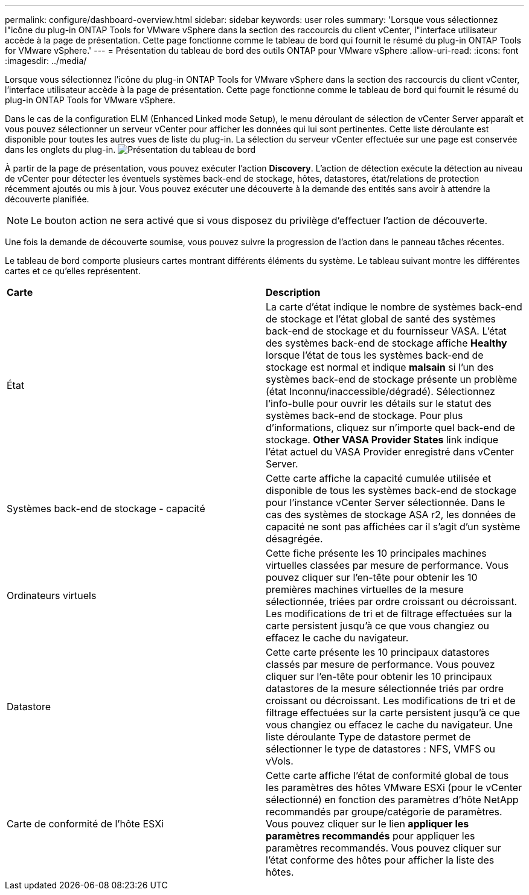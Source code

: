 ---
permalink: configure/dashboard-overview.html 
sidebar: sidebar 
keywords: user roles 
summary: 'Lorsque vous sélectionnez l"icône du plug-in ONTAP Tools for VMware vSphere dans la section des raccourcis du client vCenter, l"interface utilisateur accède à la page de présentation. Cette page fonctionne comme le tableau de bord qui fournit le résumé du plug-in ONTAP Tools for VMware vSphere.' 
---
= Présentation du tableau de bord des outils ONTAP pour VMware vSphere
:allow-uri-read: 
:icons: font
:imagesdir: ../media/


[role="lead"]
Lorsque vous sélectionnez l'icône du plug-in ONTAP Tools for VMware vSphere dans la section des raccourcis du client vCenter, l'interface utilisateur accède à la page de présentation. Cette page fonctionne comme le tableau de bord qui fournit le résumé du plug-in ONTAP Tools for VMware vSphere.

Dans le cas de la configuration ELM (Enhanced Linked mode Setup), le menu déroulant de sélection de vCenter Server apparaît et vous pouvez sélectionner un serveur vCenter pour afficher les données qui lui sont pertinentes. Cette liste déroulante est disponible pour toutes les autres vues de liste du plug-in.
La sélection du serveur vCenter effectuée sur une page est conservée dans les onglets du plug-in.
image:../media/remote-plugin-dashboard.png["Présentation du tableau de bord"]

À partir de la page de présentation, vous pouvez exécuter l'action *Discovery*. L'action de détection exécute la détection au niveau de vCenter pour détecter les éventuels systèmes back-end de stockage, hôtes, datastores, état/relations de protection récemment ajoutés ou mis à jour. Vous pouvez exécuter une découverte à la demande des entités sans avoir à attendre la découverte planifiée.


NOTE: Le bouton action ne sera activé que si vous disposez du privilège d'effectuer l'action de découverte.

Une fois la demande de découverte soumise, vous pouvez suivre la progression de l'action dans le panneau tâches récentes.

Le tableau de bord comporte plusieurs cartes montrant différents éléments du système. Le tableau suivant montre les différentes cartes et ce qu'elles représentent.

|===


| *Carte* | *Description* 


| État | La carte d'état indique le nombre de systèmes back-end de stockage et l'état global de santé des systèmes back-end de stockage et du fournisseur VASA. L'état des systèmes back-end de stockage affiche *Healthy* lorsque l'état de tous les systèmes back-end de stockage est normal et indique *malsain* si l'un des systèmes back-end de stockage présente un problème (état Inconnu/inaccessible/dégradé). Sélectionnez l'info-bulle pour ouvrir les détails sur le statut des systèmes back-end de stockage. Pour plus d'informations, cliquez sur n'importe quel back-end de stockage. *Other VASA Provider States* link indique l'état actuel du VASA Provider enregistré dans vCenter Server. 


| Systèmes back-end de stockage - capacité | Cette carte affiche la capacité cumulée utilisée et disponible de tous les systèmes back-end de stockage pour l'instance vCenter Server sélectionnée. Dans le cas des systèmes de stockage ASA r2, les données de capacité ne sont pas affichées car il s'agit d'un système désagrégée. 


| Ordinateurs virtuels | Cette fiche présente les 10 principales machines virtuelles classées par mesure de performance. Vous pouvez cliquer sur l'en-tête pour obtenir les 10 premières machines virtuelles de la mesure sélectionnée, triées par ordre croissant ou décroissant. Les modifications de tri et de filtrage effectuées sur la carte persistent jusqu'à ce que vous changiez ou effacez le cache du navigateur. 


| Datastore | Cette carte présente les 10 principaux datastores classés par mesure de performance. Vous pouvez cliquer sur l'en-tête pour obtenir les 10 principaux datastores de la mesure sélectionnée triés par ordre croissant ou décroissant. Les modifications de tri et de filtrage effectuées sur la carte persistent jusqu'à ce que vous changiez ou effacez le cache du navigateur. Une liste déroulante Type de datastore permet de sélectionner le type de datastores : NFS, VMFS ou vVols. 


| Carte de conformité de l'hôte ESXi | Cette carte affiche l'état de conformité global de tous les paramètres des hôtes VMware ESXi (pour le vCenter sélectionné) en fonction des paramètres d'hôte NetApp recommandés par groupe/catégorie de paramètres. Vous pouvez cliquer sur le lien *appliquer les paramètres recommandés* pour appliquer les paramètres recommandés. Vous pouvez cliquer sur l'état conforme des hôtes pour afficher la liste des hôtes. 
|===